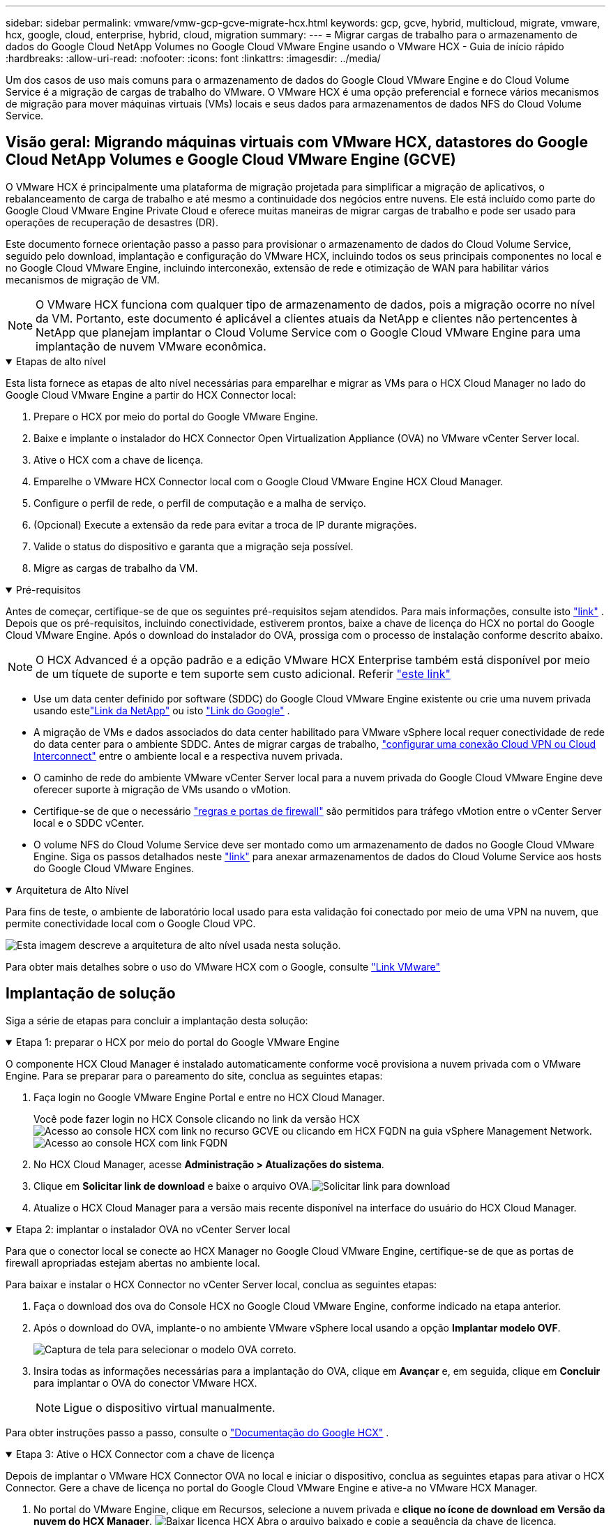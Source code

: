 ---
sidebar: sidebar 
permalink: vmware/vmw-gcp-gcve-migrate-hcx.html 
keywords: gcp, gcve, hybrid, multicloud, migrate, vmware, hcx, google, cloud, enterprise, hybrid, cloud, migration 
summary:  
---
= Migrar cargas de trabalho para o armazenamento de dados do Google Cloud NetApp Volumes no Google Cloud VMware Engine usando o VMware HCX - Guia de início rápido
:hardbreaks:
:allow-uri-read: 
:nofooter: 
:icons: font
:linkattrs: 
:imagesdir: ../media/


[role="lead"]
Um dos casos de uso mais comuns para o armazenamento de dados do Google Cloud VMware Engine e do Cloud Volume Service é a migração de cargas de trabalho do VMware.  O VMware HCX é uma opção preferencial e fornece vários mecanismos de migração para mover máquinas virtuais (VMs) locais e seus dados para armazenamentos de dados NFS do Cloud Volume Service.



== Visão geral: Migrando máquinas virtuais com VMware HCX, datastores do Google Cloud NetApp Volumes e Google Cloud VMware Engine (GCVE)

O VMware HCX é principalmente uma plataforma de migração projetada para simplificar a migração de aplicativos, o rebalanceamento de carga de trabalho e até mesmo a continuidade dos negócios entre nuvens.  Ele está incluído como parte do Google Cloud VMware Engine Private Cloud e oferece muitas maneiras de migrar cargas de trabalho e pode ser usado para operações de recuperação de desastres (DR).

Este documento fornece orientação passo a passo para provisionar o armazenamento de dados do Cloud Volume Service, seguido pelo download, implantação e configuração do VMware HCX, incluindo todos os seus principais componentes no local e no Google Cloud VMware Engine, incluindo interconexão, extensão de rede e otimização de WAN para habilitar vários mecanismos de migração de VM.


NOTE: O VMware HCX funciona com qualquer tipo de armazenamento de dados, pois a migração ocorre no nível da VM.  Portanto, este documento é aplicável a clientes atuais da NetApp e clientes não pertencentes à NetApp que planejam implantar o Cloud Volume Service com o Google Cloud VMware Engine para uma implantação de nuvem VMware econômica.

.Etapas de alto nível
[%collapsible%open]
====
Esta lista fornece as etapas de alto nível necessárias para emparelhar e migrar as VMs para o HCX Cloud Manager no lado do Google Cloud VMware Engine a partir do HCX Connector local:

. Prepare o HCX por meio do portal do Google VMware Engine.
. Baixe e implante o instalador do HCX Connector Open Virtualization Appliance (OVA) no VMware vCenter Server local.
. Ative o HCX com a chave de licença.
. Emparelhe o VMware HCX Connector local com o Google Cloud VMware Engine HCX Cloud Manager.
. Configure o perfil de rede, o perfil de computação e a malha de serviço.
. (Opcional) Execute a extensão da rede para evitar a troca de IP durante migrações.
. Valide o status do dispositivo e garanta que a migração seja possível.
. Migre as cargas de trabalho da VM.


====
.Pré-requisitos
[%collapsible%open]
====
Antes de começar, certifique-se de que os seguintes pré-requisitos sejam atendidos.  Para mais informações, consulte isto https://cloud.google.com/vmware-engine/docs/workloads/howto-migrate-vms-using-hcx["link"^] .  Depois que os pré-requisitos, incluindo conectividade, estiverem prontos, baixe a chave de licença do HCX no portal do Google Cloud VMware Engine.  Após o download do instalador do OVA, prossiga com o processo de instalação conforme descrito abaixo.


NOTE: O HCX Advanced é a opção padrão e a edição VMware HCX Enterprise também está disponível por meio de um tíquete de suporte e tem suporte sem custo adicional.  Referir https://cloud.google.com/blog/products/compute/whats-new-with-google-cloud-vmware-engine["este link"^]

* Use um data center definido por software (SDDC) do Google Cloud VMware Engine existente ou crie uma nuvem privada usando estelink:vmw-gcp-gcve-setup.html["Link da NetApp"^] ou isto https://cloud.google.com/vmware-engine/docs/create-private-cloud["Link do Google"^] .
* A migração de VMs e dados associados do data center habilitado para VMware vSphere local requer conectividade de rede do data center para o ambiente SDDC.  Antes de migrar cargas de trabalho, https://cloud.google.com/vmware-engine/docs/networking/howto-connect-to-onpremises["configurar uma conexão Cloud VPN ou Cloud Interconnect"^] entre o ambiente local e a respectiva nuvem privada.
* O caminho de rede do ambiente VMware vCenter Server local para a nuvem privada do Google Cloud VMware Engine deve oferecer suporte à migração de VMs usando o vMotion.
* Certifique-se de que o necessário https://ports.esp.vmware.com/home/VMware-HCX["regras e portas de firewall"^] são permitidos para tráfego vMotion entre o vCenter Server local e o SDDC vCenter.
* O volume NFS do Cloud Volume Service deve ser montado como um armazenamento de dados no Google Cloud VMware Engine.  Siga os passos detalhados neste https://cloud.google.com/vmware-engine/docs/vmware-ecosystem/howto-cloud-volumes-service-datastores["link"^] para anexar armazenamentos de dados do Cloud Volume Service aos hosts do Google Cloud VMware Engines.


====
.Arquitetura de Alto Nível
[%collapsible%open]
====
Para fins de teste, o ambiente de laboratório local usado para esta validação foi conectado por meio de uma VPN na nuvem, que permite conectividade local com o Google Cloud VPC.

image:gcpd-hcx-001.png["Esta imagem descreve a arquitetura de alto nível usada nesta solução."]

Para obter mais detalhes sobre o uso do VMware HCX com o Google, consulte https://cloud.google.com/vmware-engine/docs/workloads/howto-migrate-vms-using-hcx["Link VMware"^]

====


== Implantação de solução

Siga a série de etapas para concluir a implantação desta solução:

.Etapa 1: preparar o HCX por meio do portal do Google VMware Engine
[%collapsible%open]
====
O componente HCX Cloud Manager é instalado automaticamente conforme você provisiona a nuvem privada com o VMware Engine.  Para se preparar para o pareamento do site, conclua as seguintes etapas:

. Faça login no Google VMware Engine Portal e entre no HCX Cloud Manager.
+
Você pode fazer login no HCX Console clicando no link da versão HCXimage:gcpd-hcx-002.png["Acesso ao console HCX com link no recurso GCVE"] ou clicando em HCX FQDN na guia vSphere Management Network.image:gcpd-hcx-003.png["Acesso ao console HCX com link FQDN"]

. No HCX Cloud Manager, acesse *Administração > Atualizações do sistema*.
. Clique em *Solicitar link de download* e baixe o arquivo OVA.image:gcpd-hcx-004.png["Solicitar link para download"]
. Atualize o HCX Cloud Manager para a versão mais recente disponível na interface do usuário do HCX Cloud Manager.


====
.Etapa 2: implantar o instalador OVA no vCenter Server local
[%collapsible%open]
====
Para que o conector local se conecte ao HCX Manager no Google Cloud VMware Engine, certifique-se de que as portas de firewall apropriadas estejam abertas no ambiente local.

Para baixar e instalar o HCX Connector no vCenter Server local, conclua as seguintes etapas:

. Faça o download dos ova do Console HCX no Google Cloud VMware Engine, conforme indicado na etapa anterior.
. Após o download do OVA, implante-o no ambiente VMware vSphere local usando a opção *Implantar modelo OVF*.
+
image:gcpd-hcx-005.png["Captura de tela para selecionar o modelo OVA correto."]

. Insira todas as informações necessárias para a implantação do OVA, clique em *Avançar* e, em seguida, clique em *Concluir* para implantar o OVA do conector VMware HCX.
+

NOTE: Ligue o dispositivo virtual manualmente.



Para obter instruções passo a passo, consulte o https://cloud.google.com/vmware-engine/docs/workloads/howto-migrate-vms-using-hcx#prepare-for-hcx-manager-installation["Documentação do Google HCX"^] .

====
.Etapa 3: Ative o HCX Connector com a chave de licença
[%collapsible%open]
====
Depois de implantar o VMware HCX Connector OVA no local e iniciar o dispositivo, conclua as seguintes etapas para ativar o HCX Connector.  Gere a chave de licença no portal do Google Cloud VMware Engine e ative-a no VMware HCX Manager.

. No portal do VMware Engine, clique em Recursos, selecione a nuvem privada e *clique no ícone de download em Versão da nuvem do HCX Manager*. image:gcpd-hcx-006.png["Baixar licença HCX"] Abra o arquivo baixado e copie a sequência da chave de licença.
. Efetue login no VMware HCX Manager local em `"https://hcxmanagerIP:9443"` usando credenciais de administrador.
+

NOTE: Use o hcxmanagerIP e a senha definidos durante a implantação do OVA.

. No licenciamento, insira a chave copiada do passo 3 e clique em *Ativar*.
+

NOTE: O conector HCX local deve ter acesso à Internet.

. Em *Local do datacenter*, forneça o local mais próximo para instalar o VMware HCX Manager no local.  Clique em *Continuar*.
. Em *Nome do sistema*, atualize o nome e clique em *Continuar*.
. Clique em *Sim, Continuar*.
. Em *Conectar seu vCenter*, forneça o nome de domínio totalmente qualificado (FQDN) ou endereço IP do vCenter Server e as credenciais apropriadas e clique em *Continuar*.
+

NOTE: Use o FQDN para evitar problemas de conectividade mais tarde.

. Em *Configurar SSO/PSC*, forneça o FQDN ou endereço IP do Controlador de Serviços de Plataforma (PSC) e clique em *Continuar*.
+

NOTE: Para PSC incorporado, insira o FQDN ou endereço IP do VMware vCenter Server.

. Verifique se as informações inseridas estão corretas e clique em *Reiniciar*.
. Após a reinicialização dos serviços, o vCenter Server é exibido em verde na página que aparece.  Tanto o vCenter Server quanto o SSO devem ter os parâmetros de configuração apropriados, que devem ser os mesmos da página anterior.
+

NOTE: Esse processo deve levar aproximadamente de 10 a 20 minutos para que o plug-in seja adicionado ao vCenter Server.

+
image:gcpd-hcx-007.png["Captura de tela mostrando o processo concluído."]



====
.Etapa 4: emparelhe o VMware HCX Connector local com o Google Cloud VMware Engine HCX Cloud Manager
[%collapsible%open]
====
Depois que o HCX Connector for implantado e configurado no vCenter local, estabeleça a conexão com o Cloud Manager adicionando o emparelhamento.  Para configurar o pareamento de sites, conclua as seguintes etapas:

. Para criar um par de sites entre o ambiente vCenter local e o Google Cloud VMware Engine SDDC, faça login no vCenter Server local e acesse o novo plug-in HCX vSphere Web Client.
+
image:gcpd-hcx-008.png["Captura de tela do plug-in HCX vSphere Web Client."]

. Em Infraestrutura, clique em *Adicionar um pareamento de sites*.
+

NOTE: Insira o URL ou endereço IP do Google Cloud VMware Engine HCX Cloud Manager e as credenciais do usuário com privilégios Cloud-Owner-Role para acessar a nuvem privada.

+
image:gcpd-hcx-009.png["URL da captura de tela ou endereço IP e credenciais para a função CloudOwner."]

. Clique em *Conectar*.
+

NOTE: O VMware HCX Connector deve ser capaz de rotear para o IP do HCX Cloud Manager pela porta 443.

. Após a criação do pareamento, o pareamento do site recém-configurado fica disponível no Painel do HCX.
+
image:gcpd-hcx-010.png["Captura de tela do processo concluído no painel do HCX."]



====
.Etapa 5: configurar o perfil de rede, o perfil de computação e a malha de serviço
[%collapsible%open]
====
O dispositivo de serviço VMware HCX Interconnect fornece recursos de replicação e migração baseados em vMotion pela Internet e conexões privadas com o site de destino.  A interconexão fornece criptografia, engenharia de tráfego e mobilidade de VM.  Para criar um dispositivo de serviço de interconexão, conclua as seguintes etapas:

. Em Infraestrutura, selecione *Interconexão > Malha de serviço multisite > Perfis de computação > Criar perfil de computação*.
+

NOTE: Os perfis de computação definem os parâmetros de implantação, incluindo os dispositivos que são implantados e quais partes do data center VMware são acessíveis ao serviço HCX.

+
image:gcpd-hcx-011.png["Captura de tela da página de interconexão do cliente vSphere."]

. Após a criação do perfil de computação, crie os perfis de rede selecionando *Multi-Site Service Mesh > Perfis de rede > Criar perfil de rede*.
+
O perfil de rede define um intervalo de endereços IP e redes que são usados pelo HCX para seus dispositivos virtuais.

+

NOTE: Esta etapa requer dois ou mais endereços IP.  Esses endereços IP são atribuídos pela rede de gerenciamento aos dispositivos de interconexão.

+
image:gcpd-hcx-012.png["Captura de tela do perfil de rede."]

. Neste momento, os perfis de computação e rede foram criados com sucesso.
. Crie o Service Mesh selecionando a aba *Service Mesh* dentro da opção *Interconnect* e selecione os sites SDDC locais e GCVE.
. O Service Mesh especifica um par de perfis de computação e rede locais e remotos.
+

NOTE: Como parte desse processo, os dispositivos HCX são implantados e configurados automaticamente nos sites de origem e de destino para criar uma estrutura de transporte segura.

+
image:gcpd-hcx-013.png["Captura de tela da guia Service Mesh na página de interconexão do cliente vSphere."]

. Esta é a etapa final da configuração.  A implantação deve levar cerca de 30 minutos para ser concluída.  Após a configuração da malha de serviço, o ambiente estará pronto com os túneis IPsec criados com sucesso para migrar as VMs de carga de trabalho.
+
image:gcpd-hcx-014.png["Captura de tela dos dispositivos HCX na página de interconexão do cliente vSphere."]



====
.Etapa 6: migrar cargas de trabalho
[%collapsible%open]
====
As cargas de trabalho podem ser migradas bidirecionalmente entre SDDCs locais e GCVE usando várias tecnologias de migração do VMware HCX.  As VMs podem ser movidas de e para entidades ativadas pelo VMware HCX usando diversas tecnologias de migração, como migração em massa do HCX, HCX vMotion, migração a frio do HCX, HCX Replication Assisted vMotion (disponível com a edição HCX Enterprise) e HCX OS Assisted Migration (disponível com a edição HCX Enterprise).

Para saber mais sobre os vários mecanismos de migração do HCX, consulte https://cloud.google.com/vmware-engine/docs/workloads/howto-migrate-vms-using-hcx["Migrando VMs VMware usando a documentação do VMware HCX"^] .

O dispositivo HCX-IX usa o serviço Mobility Agent para executar migrações vMotion, Cold e Replication Assisted vMotion (RAV).


NOTE: O dispositivo HCX-IX adiciona o serviço Mobility Agent como um objeto de host no vCenter Server.  Os recursos de processador, memória, armazenamento e rede exibidos neste objeto não representam o consumo real no hipervisor físico que hospeda o dispositivo IX.

*HCX vMotion*

Esta seção descreve o mecanismo HCX vMotion.  Esta tecnologia de migração usa o protocolo VMware vMotion para migrar uma VM para o GCVE.  A opção de migração vMotion é usada para migrar o estado de uma única VM por vez.  Não há interrupção de serviço durante este método de migração.


NOTE: A extensão de rede deve estar em vigor (para o grupo de portas no qual a VM está conectada) para migrar a VM sem a necessidade de fazer uma alteração de endereço IP.

. No cliente vSphere local, acesse Inventário, clique com o botão direito do mouse na VM a ser migrada e selecione Ações do HCX > Migrar para o site de destino do HCX.
+
image:gcpd-hcx-015.png["Figura mostrando diálogo de entrada/saída ou representando conteúdo escrito"]

. No assistente Migrar Máquina Virtual, selecione Conexão de Site Remoto (GCVE de destino).
+
image:gcpd-hcx-016.png["Figura mostrando diálogo de entrada/saída ou representando conteúdo escrito"]

. Atualize os campos obrigatórios (Cluster, Armazenamento e Rede de Destino), clique em Validar.
+
image:gcpd-hcx-017.png["Figura mostrando diálogo de entrada/saída ou representando conteúdo escrito"]

. Após a conclusão das verificações de validação, clique em Ir para iniciar a migração.
+

NOTE: A transferência vMotion captura a memória ativa da VM, seu estado de execução, seu endereço IP e seu endereço MAC.  Para obter mais informações sobre os requisitos e limitações do HCX vMotion, consulte https://techdocs.broadcom.com/us/en/vmware-cis/hcx/vmware-hcx/4-10/vmware-hcx-user-guide-4-10/migrating-virtual-machines-with-vmware-hcx/understanding-vmware-hcx-vmotion-and-cold-migration.html#GUID-517866F6-AF06-4EFC-8FAE-DA067418D584-en["Compreendendo o VMware HCX vMotion e a migração a frio"^] .

. Você pode monitorar o progresso e a conclusão do vMotion no painel HCX > Migração.
+
image:gcpd-hcx-018.png["Figura mostrando diálogo de entrada/saída ou representando conteúdo escrito"]




NOTE: O armazenamento de dados NFS do Google Cloud NetApp Volumes (NetApp Volumes) de destino deve ter espaço suficiente para lidar com a migração.

====


== Conclusão

Não importa se você está visando nuvem híbrida ou totalmente em nuvem e dados residindo em qualquer tipo/fornecedor de armazenamento no local, o Cloud Volume Service e o HCX oferecem excelentes opções para implantar e migrar as cargas de trabalho do aplicativo, ao mesmo tempo em que reduzem o TCO ao tornar os requisitos de dados integrados à camada do aplicativo.  Seja qual for o caso de uso, escolha o Google Cloud VMware Engine junto com o Cloud Volume Service para rápida concretização dos benefícios da nuvem, infraestrutura consistente e operações em nuvens locais e múltiplas, portabilidade bidirecional de cargas de trabalho e capacidade e desempenho de nível empresarial.  É o mesmo processo e procedimento familiar usado para conectar o armazenamento e migrar VMs usando VMware vSphere Replication, VMware vMotion ou até mesmo cópia de arquivo de rede (NFC).



== Takeaways

Os pontos principais deste documento incluem:

* Agora você pode usar o Cloud Volume Service como um armazenamento de dados no Google Cloud VMware Engine SDDC.
* Você pode migrar facilmente dados do local para o armazenamento de dados do Cloud Volume Service.
* Você pode facilmente aumentar e diminuir o armazenamento de dados do Cloud Volume Service para atender aos requisitos de capacidade e desempenho durante a atividade de migração.




== Vídeos do Google e VMware para referência

.Do Google
[%collapsible%open]
====
* link:https://www.youtube.com/watch?v=xZOtqiHY5Uw["Implantar o conector HCX com GCVE"]
* link:https://youtu.be/2ObPvekMlqA["Configurar o HCX ServiceMesh com GCVE"]
* link:https://youtu.be/zQSGq4STX1s["Migrar VM com HCX para GCVE"]


====
.Da VMware
[%collapsible%open]
====
* link:https://youtu.be/EFE5ZYFit3M["Implantação do conector HCX para GCVE"]
* link:https://youtu.be/uwRFFqbezIE["Configuração do HCX ServiceMesh para GCVE"]
* link:https://youtu.be/4KqL0Rxa3kM["Migração de carga de trabalho do HCX para o GCVE"]


====


== Onde encontrar informações adicionais

Para saber mais sobre as informações descritas neste documento, consulte os seguintes links do site:

* Documentação do Google Cloud VMware Engine
+
https://cloud.google.com/vmware-engine/docs/overview/["https://cloud.google.com/vmware-engine/docs/overview"^]

* Documentação do Cloud Volume Service
+
https://cloud.google.com/architecture/partners/netapp-cloud-volumes["https://cloud.google.com/architecture/partners/netapp-cloud-volumes"^]

* Guia do usuário do VMware HCX
+
https://docs.vmware.com/en/VMware-HCX/index.html["https://docs.vmware.com/en/VMware-HCX/index.html"^]


